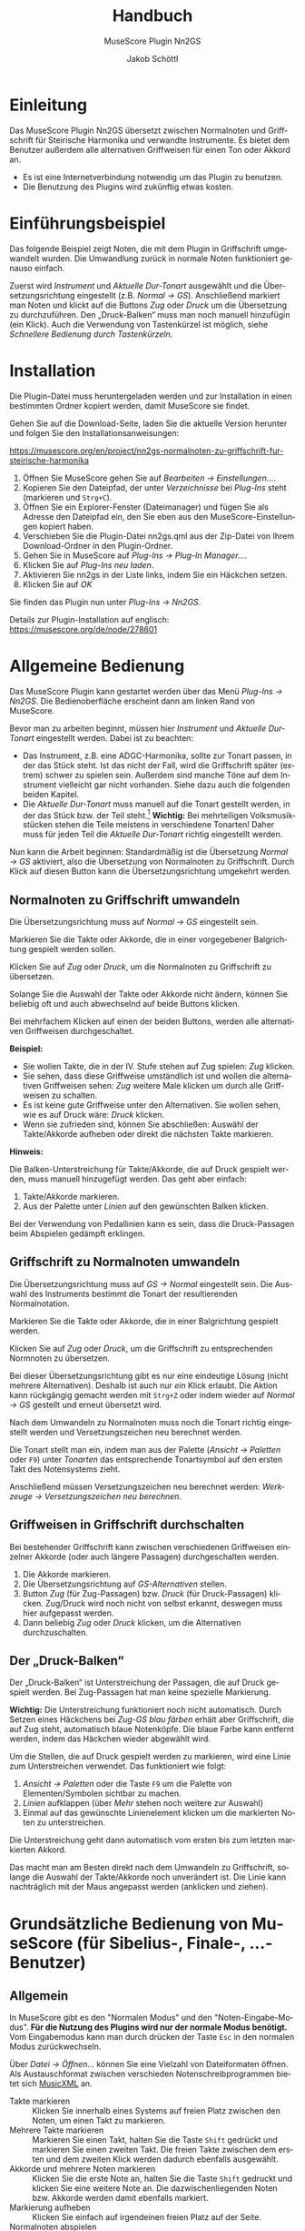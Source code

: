 #+TITLE:    Handbuch
#+SUBTITLE: MuseScore Plugin Nn2GS
#+AUTHOR:   Jakob Schöttl
#+EMAIL:    jschoett@gmail.com

#+LANGUAGE: de-de
#+LATEX_HEADER: \usepackage[ngerman]{babel}

#+LATEX: \newpage

* Einleitung

Das MuseScore Plugin Nn2GS übersetzt zwischen Normalnoten und
Griffschrift für Steirische Harmonika und verwandte Instrumente.
Es bietet dem Benutzer außerdem alle alternativen Griffweisen für
einen Ton oder Akkord an.

- Es ist eine Internetverbindung notwendig um das Plugin zu benutzen.
- Die Benutzung des Plugins wird zukünftig etwas kosten.

* Einführungsbeispiel

Das folgende Beispiel zeigt Noten, die mit dem Plugin in Griffschrift
umgewandelt wurden. Die Umwandlung zurück in normale Noten
funktioniert genauso einfach.

Zuerst wird /Instrument/ und /Aktuelle Dur-Tonart/ ausgewählt und
die Übersetzungsrichtung eingestellt (z.B. /Normal → GS/).
Anschließend markiert man Noten und klickt auf die Buttons /Zug/ oder
/Druck/ um die Übersetzung zu durchzuführen.
Den „Druck-Balken“ muss man noch manuell hinzufügin (ein Klick).
Auch die Verwendung von Tastenkürzel ist möglich,
siehe [[*Schnellere Bedienung durch Tastenkürzeln][Schnellere Bedienung durch Tastenkürzeln]].

#+DOWNLOADED: https://musescore.org/sites/musescore.org/files/styles/width_1480/public/2021-01/screenshot.png @ 2021-01-09 19:43:03
[[file:images/2021-01-09_19-43-03_screenshot.png]]

* Installation

Die Plugin-Datei muss heruntergeladen werden und zur
Installation in einen bestimmten Ordner kopiert werden, damit
MuseScore sie findet.

Gehen Sie auf die Download-Seite, laden Sie die aktuelle Version
herunter und folgen Sie den Installationsanweisungen:

https://musescore.org/en/project/nn2gs-normalnoten-zu-griffschrift-fur-steirische-harmonika

1. Öffnen Sie MuseScore gehen Sie auf /Bearbeiten → Einstellungen…/.
2. Kopieren Sie den Dateipfad, der unter /Verzeichnisse/ bei
   /Plug-Ins/ steht (markieren und =Strg+C=).
3. Öffnen Sie ein Explorer-Fenster (Dateimanager) und fügen Sie als
   Adresse den Dateipfad ein, den Sie eben aus den
   MuseScore-Einstellungen kopiert haben.
4. Verschieben Sie die Plugin-Datei nn2gs.qml aus der Zip-Datei von Ihrem
   Download-Ordner in den Plugin-Ordner.
5. Gehen Sie in MuseScore auf /Plug-Ins → Plug-In Manager…/.
6. Klicken Sie auf /Plug-Ins neu laden/.
7. Aktivieren Sie nn2gs in der Liste links, indem Sie ein Häckchen setzen.
8. Klicken Sie auf /OK/

Sie finden das Plugin nun unter /Plug-Ins → Nn2GS/.

Details zur Plugin-Installation auf englisch:
https://musescore.org/de/node/278601

* Allgemeine Bedienung

Das MuseScore Plugin kann gestartet werden über das Menü /Plug-Ins → Nn2GS/.
Die Bedienoberfläche erscheint dann am linken Rand von MuseScore.

#+DOWNLOADED: screenshot @ 2021-01-09 20:10:46
#+ATTR_LATEX: :width 5cm
[[file:images/2021-01-09_20-10-46_screenshot.png]]

Bevor man zu arbeiten beginnt, müssen hier /Instrument/ und
/Aktuelle Dur-Tonart/ eingestellt werden. Dabei ist zu beachten:

- Das Instrument, z.B. eine ADGC-Harmonika, sollte zur Tonart passen,
  in der das Stück steht. Ist das nicht der Fall, wird die
  Griffschrift später (extrem) schwer zu spielen sein. Außerdem sind manche
  Töne auf dem Instrument vielleicht gar nicht vorhanden.
  Siehe dazu auch die folgenden beiden Kapitel.
- Die /Aktuelle Dur-Tonart/ muss manuell auf die Tonart gestellt werden,
  in der das Stück bzw. der Teil steht.[fn:: Die Einstellung der
  Tonart ist wichtig, da ansonsten vom Plugin häufig nicht die
  optimalen Griffweisen für Töne und Akkorde gewählt werden.]
  *Wichtig:* Bei mehrteiligen Volksmusikstücken stehen die Teile meistens in
  verschiedene Tonarten! Daher muss für jeden Teil die
  /Aktuelle Dur-Tonart/ richtig eingestellt werden.

# TODO Hinweis zu Einstellungen und Lizenzschlüssel

Nun kann die Arbeit beginnen:
Standardmäßig ist die Übersetzung /Normal → GS/ aktiviert, also die
Übersetzung von Normalnoten zu Griffschrift.
Durch Klick auf diesen Button kann die Übersetzungsrichtung umgekehrt werden.

** Normalnoten zu Griffschrift umwandeln

Die Übersetzungsrichtung muss auf /Normal → GS/ eingestellt sein.

Markieren Sie die Takte oder Akkorde, die in einer vorgegebener
Balgrichtung gespielt werden sollen.

Klicken Sie auf /Zug/ oder /Druck/, um die Normalnoten zu Griffschrift
zu übersetzen.

Solange Sie die Auswahl der Takte oder Akkorde nicht ändern, können
Sie beliebig oft und auch abwechselnd auf beide Buttons klicken.

Bei mehrfachem Klicken auf einen der beiden Buttons, werden alle
alternativen Griffweisen durchgeschaltet.

*Beispiel:*

- Sie wollen Takte, die in der IV. Stufe stehen auf Zug spielen:
  /Zug/ klicken.
- Sie sehen, dass diese Griffweise umständlich ist und wollen die
  alternativen Griffweisen sehen: /Zug/ weitere Male klicken um durch
  alle Griffweisen zu schalten.
- Es ist keine gute Griffweise unter den Alternativen. Sie wollen
  sehen, wie es auf Druck wäre: /Druck/ klicken.
- Wenn sie zufrieden sind, können Sie abschließen: Auswähl der
  Takte/Akkorde aufheben oder direkt die nächsten Takte markieren.

*Hinweis:*

Die Balken-Unterstreichung für Takte/Akkorde, die auf Druck gespielt
werden, muss manuell hinzugefügt werden. Das geht aber einfach:

1. Takte/Akkorde markieren.
2. Aus der Palette unter /Linien/ auf den gewünschten Balken klicken.

Bei der Verwendung von Pedallinien kann es sein, dass die
Druck-Passagen beim Abspielen gedämpft erklingen.

** Griffschrift zu Normalnoten umwandeln

Die Übersetzungsrichtung muss auf /GS → Normal/ eingestellt sein.
Die Auswahl des Instruments bestimmt die Tonart der resultierenden
Normalnotation.

Markieren Sie die Takte oder Akkorde, die in einer Balgrichtung gespielt werden.

Klicken Sie auf /Zug/ oder /Druck/, um die Griffschrift zu
entsprechenden Normnoten zu übersetzen.

Bei dieser Übersetzungsrichtung gibt es nur eine eindeutige Lösung
(nicht mehrere Alternativen). Deshalb ist auch nur /ein/ Klick
erlaubt.
Die Aktion kann rückgängig gemacht werden mit =Strg+Z= oder indem
wieder auf /Normal → GS/ gestellt und erneut übersetzt wird.

Nach dem Umwandeln zu Normalnoten muss noch die Tonart
richtig eingestellt werden und Versetzungszeichen neu berechnet werden.

Die Tonart stellt man ein, indem man aus der Palette (/Ansicht →
Paletten/ oder =F9=) unter /Tonarten/ das entsprechende Tonartsymbol
auf den ersten Takt des Notensystems zieht.

Anschließend müssen Versetzungszeichen neu berechnet werden:
/Werkzeuge → Versetzungszeichen neu berechnen/.

** Griffweisen in Griffschrift durchschalten

Bei bestehender Griffschrift kann zwischen verschiedenen Griffweisen
einzelner Akkorde (oder auch längere Passagen) durchgeschalten werden.

1. Die Akkorde markieren.
2. Die Übersetzungsrichtung auf /GS-Alternativen/ stellen.
3. Button /Zug/ (für Zug-Passagen) bzw. /Druck/ (für Druck-Passagen)
   klicken. Zug/Druck wird noch nicht von selbst erkannt, deswegen
   muss hier aufgepasst werden.
4. Dann beliebig /Zug/ oder /Druck/ klicken, um die Alternativen
   durchzuschalten.

** Der „Druck-Balken“

Der „Druck-Balken“ ist Unterstreichung der Passagen, die auf Druck
gespielt werden. Bei Zug-Passagen hat man keine spezielle Markierung.

*Wichtig:*
Die Unterstreichung funktioniert noch nicht automatisch.
Durch Setzen eines Häckchens bei /Zug-GS blau färben/ erhält aber
Griffschrift, die auf Zug steht, automatisch blaue Notenköpfe.
Die blaue Farbe kann entfernt werden, indem das Häckchen wieder
abgewählt wird.

Um die Stellen, die auf Druck gespielt werden zu markieren, wird eine
Linie zum Unterstreichen verwendet. Das funktioniert wie folgt:

1. /Ansicht → Paletten/ oder die Taste =F9= um die Palette von
   Elementen/Symbolen sichtbar zu machen.
2. /Linien/ aufklappen (über /Mehr/ stehen noch weitere zur Auswahl)
3. Einmal auf das gewünschte Linienelement klicken um die markierten
   Noten zu unterstreichen.

Die Unterstreichung geht dann automatisch vom ersten bis zum
letzten markierten Akkord.

Das macht man am Besten direkt nach dem Umwandeln zu Griffschrift,
solange die Auswahl der Takte/Akkorde noch unverändert ist.
Die Linie kann nachträglich mit der Maus angepasst werden (anklicken
und ziehen).

* Grundsätzliche Bedienung von MuseScore (für Sibelius-, Finale-, …-Benutzer)

** Allgemein

In MuseScore gibt es den "Normalen Modus" und den
"Noten-Eingabe-Modus".
*Für die Nutzung des Plugins wird nur der normale Modus benötigt.*
Vom Eingabemodus kann man durch drücken der Taste =Esc= in den
normalen Modus zurückwechseln.

Über /Datei → Öffnen…/ können Sie eine Vielzahl von Dateiformaten
öffnen. Als Austauschformat zwischen verschieden
Notenschreibprogrammen bietet sich [[https://www.musicxml.com/][MusicXML]] an.

- Takte markieren :: Klicken Sie innerhalb eines Systems auf freien
  Platz zwischen den Noten, um einen Takt zu markieren.
- Mehrere Takte markieren :: Markieren Sie einen Takt, halten Sie die
  Taste =Shift= gedrückt und markieren Sie einen zweiten Takt. Die
  freien Takte zwischen dem ersten und dem zweiten Klick werden
  dadurch ebenfalls ausgewählt.
- Akkorde und mehrere Noten markieren :: Klicken Sie die erste Note
  an, halten Sie die Taste =Shift= gedruckt und klicken Sie eine
  weitere Note an. Die dazwischenliegenden Noten bzw. Akkorde werden
  damit ebenfalls markiert.
- Markierung aufheben :: Klicken Sie einfach auf irgendeinen freien
  Platz auf der Seite.
- Normalnoten abspielen :: Markieren Sie eine Note um den Start
  festzulegen. Drücken Sie dann die Leertaste um das Abspielen zu
  starten oder zu pausieren.

** Tipps und Tricks

*** Mehrere Einzelstimmen in einer Notenzeile zusammenführen

Dazu sind zwei Schritte notwendig:

1. Alle Noten aus allen Notenzeilen markieren, dann /Werkzeuge →
   Sammeln/.
2. Alle Noten in der zusammengeführten Notenzeile nochmals markieren
   und wieder /Werkzeuge → Sammeln/. Damit werden die Einzelstimmen
   (einzelene Notenhälse) zu Akkorden zusammengefasst.

https://musescore.org/de/node/278656#implode

*** Alle ähnliche Noten markieren (z.B. Kreuznoten)

Manchmal will man z.B. alle Noten mit Kreuz-Notenköpfen markieren, um
deren Aussehen oder eine andere Eigenschaft zu ändern.
Das geht folgendermaßen:

1. Eine Note markieren.
2. Rechtsklick, /Auswählen → Alle ähnlichen Elemente/ oder
   /Auswählen → Mehr…/

https://musescore.org/de/node/278652#all-similar-selection

* Schnellere Bedienung durch Tastenkürzeln

Über /Plug-Ins → Plug-In Manager/ kann ein Tastenkürzel zum Starten
des Plugins definiert werden.

Für die wichtigsten Funktionen des Plugins gibt es
Tastenkürzel:

- =Alt+R= :: _R_ ichtung der Übersetzung festlegen (/GS → Normal/,
  /GS-Alternativen/, /Normal → GS/)
- =Alt+J= :: Auswahl auf /Zug/ nehmen
- =Alt+K= :: Auswahl auf /Druck/ nehmen
- =Alt+N= :: Nächsten Akkord anwählen

=Alt+Z/D= waren nicht frei, deswegen die Tasten =J= / =K= für Zug/Druck,
die gut erreichbar nebeneinander liegen.

Wie auch in einem Textverarbeitungsprogramm (z.B. Word), kann man
Noten mit der Tastatur markieren:

1. =Shift= gedrückt halten und Pfeiltasten =Links= / =Rechts=: Noten
   werden markiert.
2. =Strg+Shift= gedrückt halten und Pfeiltasten =Links= / =Rechts=: Ganze
   Takte werden markiert.
3. =Shift= gedrückt halten, dann =Rechts=, dann =Links=: Nur
   /eine einzelne/ Note bzw. /ein/ Akkord wird markiert.

Noten sind nur dann richtig markiert, wenn ein blauer Rahmen rundherum
sichtbar ist.

* Verschiedene Griffschrift-Varianten

Es stehen verschiedene „Schriftarten“ der erzeugten Griffschrift zur
Auswahl.
Tasten der 1. und 2. Reihe werden durch einen normalen Notenkopf
bezeichnet.
Tasten der 3. und 4. Reihe werden grundsätzlich mit „Kreuznoten“
gekennzeichnet, also entweder ein Notenkopf in Kreuzform oder ein
normaler Notenkopf mit einem Kreuz davor.
Das folgende Bild zeigt die verschieden Varianten.

#+DOWNLOADED: screenshot @ 2021-01-09 19:57:15
[[file:images/2021-01-09_19-57-15_screenshot.png]]

Die Wahl kann der Notensetzer über die /Einstellungen/ treffen.

Vor- und Nachteile verschiedener Varianten:

- Die Variante in Takt 9 ff. passen die Kreise bei halben/ganzen Noten
  nicht zwischen zwei Notenlinien was v.a. beim Schlussakkord nicht
  so schön aussieht.
- Die Variante in Takt 13 ff. benutzt zwei ganz verschiedene Arten von
  Kreuzen zur Markierung (Kreuz-Notenkopf und das
  Doppelkreuz-Versetzungszeichen). Die beiden passen optisch nicht so
  gut zusammen.
- Die Doppelkreuze der Varianten in Takt 13 ff. und 17 ff. müssen bei
  Akkorden noch manuell platziert werden und standardmäßig ist „keine Luft“
  zwischen übernanderliegenden Doppelkreuzen, was
  die Darstellung zum Teil seltsam aussehen lässt.
- Vorteil der Variante in Takt 17 ff. gegenüber Takt 13 ff. sind die
  einheitlichen Kreuzformen bei allen Notenwerten.

* FAQ / Häufige Fragen
** Die erzeugte Griffschrift enthält Auflösungszeichen

Steht das Stück original in einer b-Tonart ist z.B. der Gleichton der
zweiten Reihe (Position der Note h) mit einem Auflösungszeichen versehen.

#+DOWNLOADED: screenshot @ 2021-02-10 00:21:09
[[file:images/2021-02-10_00-21-09_screenshot.png]]


Das liegt daran, dass immer noch die Vorzeichen des Originalstückes
eingestellt sind.

*Lösung:*
Erst nachdem das Stück komplett in Griffschrift umgewandelt ist, kann
man einfach die Tonart nach C-Dur (keine Vorzeichen) ändern und auch
den Notenschlüssel unsichtbar machen.

Falsch wäre es, die Tonart vor dem Umwandeln zu ändern, weil dann
andere Töne (z.B. f statt fis) auf dem eingestellten Instrument
gesucht werden und so eine falsche Griffschrift entsteht.

Die Vorzeichen stellt man per Drag & Drop über die Palette (Taste
=F9=) unter /Tonarten/ ein.
Den Violinschlüssel kann man über den Inspektor (Taste =F8=)
unsichtbar machen.

*Hinweis:*
Das Tabulatursymbol als Schlüssel zu verwenden funktioniert leider
noch nicht ohne weiteres, da dieser (wie auch Bass- oder
Tenorschlüssel) die Noten der Griffschrift auf andere Positionen verschiebt.

** Tonart der Normalnoten passt nicht zum Instrument

Wenn die Normalnotation z.B. in E-Dur steht kann für die verfügbaren
Instrumente ADGC-, GCFB-, und BEsAsDes-Harmonika keine gut spielbare
Griffschrift herauskommen. Die Griffschrift wäre zwar korrekt, soweit
alle Töne auf dem Instrument vorhanden sind, aber wenn schon der erste
Teil auf der nicht existierenden 0-ten Reihe gespielt werden muss wird
es schwierig.

In so einem Fall sollten die Noten vorher transponiert werden.

Das Transponieren von E-Dur auf D-Dur geht in MuseScore
folgendermaßen:

1. Gesamte Partitur markieren (=Strg+A=)
2. /Werkzeuge → Transponieren…/
3. Im Dialog bei /Nach Tonart/ die Zieltonart /D-Dur / h-Moll/ auswählen
4. /OK/ klicken

#+DOWNLOADED: screenshot @ 2020-12-30 12:41:21
[[file:images/2020-12-30_12-41-21_screenshot.png]]

** Ich möchte für die Griffschrift keine Vorzeichen, für andere Notenzeilen/Stimmen aber schon!

#+DOWNLOADED: screenshot @ 2021-06-05 16:54:20
#+caption: Beispiel: Griffschrift und Normalnotation in einer Akkolade.
[[file:images/2021-06-05_16-54-20_screenshot.png]]

Wenn man die Tonart aus der Palette auf eine Notenzeile
(Notensystem) zieht, wird diese Tonart für alle zusammengehörenden
Notenzeilen in der Akkolade gleichzeitig gesetzt.

Es kommt aber vor, dass mehrere Notenzeilen in einer Akkoladenklammer
zusammengefasst sind, z.B. Griffschrift, Gittarrenbegleitung und
dritte Stimme.

Wenn man jetzt nur für die Griffschrift die Tonart auf C-Dur setzen
will, damit keine Vorzeichen/Auflösungszeichen sichtbar sind, muss
die *Tonart ohne Vorzeichen auf die Griffschrift-Notenzeile ziehen und
gleichzeitig =Strg= gedrückt halten.*

Auf diese weise wird die Tonart nur für eine Notenzeile der Akkolade
gesetzt.

** Wie mache ich den Violinschlüssel weg?

Bei Griffschrift gehört natürlich kein Violinschlüssel vor die
Notenzeilen. Entweder gar kein Symbol, oder ein senkrechtes „TAB“
(Schlüssel für Tabulatur).

Die Lösung ist, den Violinschlüssel unsichtbar zu machen. Löschen kann
man ihn nicht, da Notenzeilen immer in irgendeinem Schlüssel stehen müssen.
Ersetzen durch den Tabulatur-Schlüssel kann man ihn auch nicht, weil
dieser Schlüssel die Position der Noten verschieben würde!

*Violinschlüssel ausblenden* geht so:

1. Rechtsklick auf die Notenzeile und /Eigenschaften Notenzeile/Instrument…/ wählen
2. Häkchen bei /Schlüssel anzeigen/ herausnehmen
3. Dialogfenster mit /OK/ schließen.

** Wie mache ich ein „TAB“-Symbol statt dem Violinschlüssel?

Zuerst muss der
[[*Wie mache ich den Violinschlüssel weg?][Violinschlüssel unsichtbar]]
gemacht werden.

Dann kann aus der /Gesamtpalette/ (/Ansicht/ → /Gesamtpalette/ oder
=Shift+F9=) die Symboltafel aufgerufen werden und unter dem Punkt
/Symbole/ nach „tab“ gesucht werden.
Eines dieser Symbole kann dann jeweils auf die Zeilenanfänge gezogen werden.

*Wichtig:*
Verwenden Sie /nicht/ die „TAB“-Symbole, die unter /Schlüssel/
aufgeführt sind. Diese würden die Position aller Notenköpfe ändern.
